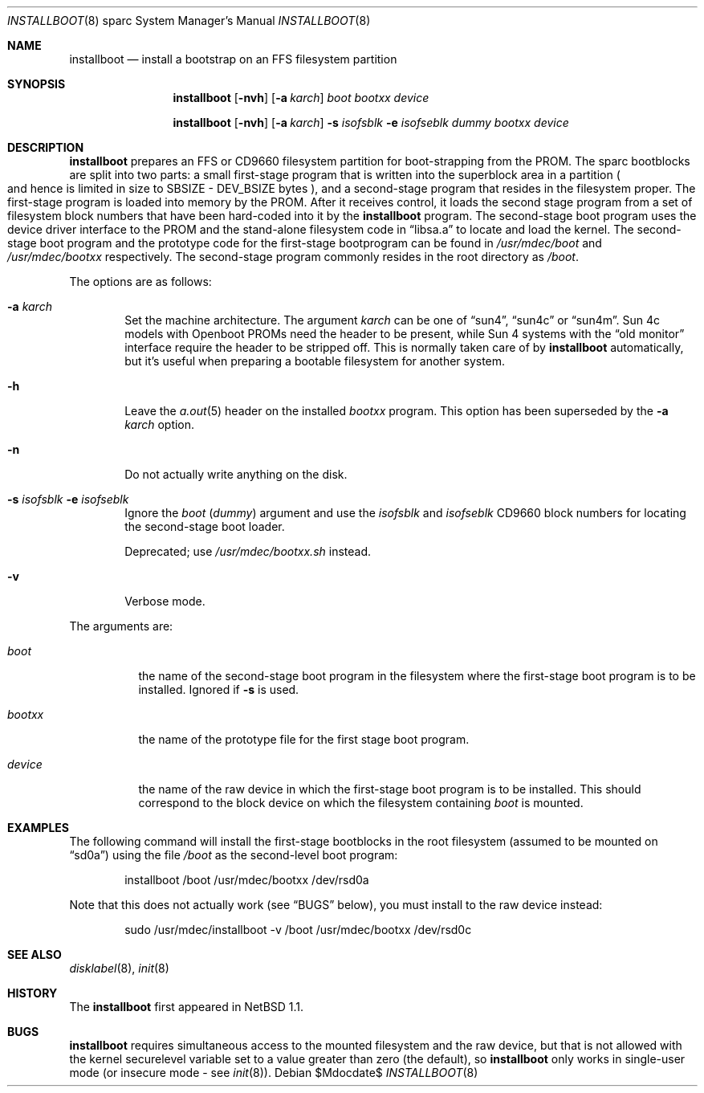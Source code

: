 .\"	$MirOS: src/sys/arch/sparc/stand/installboot/installboot.8,v 1.3 2006/08/17 12:37:50 tg Exp $
.\"	$OpenBSD: installboot.8,v 1.8 2003/06/06 21:45:33 jmc Exp $
.\"	$NetBSD: installboot.8,v 1.1 1995/09/30 21:32:14 pk Exp $
.\"
.\" Copyright (c) 1995 Paul Kranenburg
.\" All rights reserved.
.\"
.\" Redistribution and use in source and binary forms, with or without
.\" modification, are permitted provided that the following conditions
.\" are met:
.\" 1. Redistributions of source code must retain the above copyright
.\"    notice, this list of conditions and the following disclaimer.
.\" 2. Redistributions in binary form must reproduce the above copyright
.\"    notice, this list of conditions and the following disclaimer in the
.\"    documentation and/or other materials provided with the distribution.
.\" 3. All advertising materials mentioning features or use of this software
.\"    must display the following acknowledgement:
.\"      This product includes software developed by Paul Kranenburg.
.\" 3. The name of the author may not be used to endorse or promote products
.\"    derived from this software without specific prior written permission
.\"
.\" THIS SOFTWARE IS PROVIDED BY THE AUTHOR ``AS IS'' AND ANY EXPRESS OR
.\" IMPLIED WARRANTIES, INCLUDING, BUT NOT LIMITED TO, THE IMPLIED WARRANTIES
.\" OF MERCHANTABILITY AND FITNESS FOR A PARTICULAR PURPOSE ARE DISCLAIMED.
.\" IN NO EVENT SHALL THE AUTHOR BE LIABLE FOR ANY DIRECT, INDIRECT,
.\" INCIDENTAL, SPECIAL, EXEMPLARY, OR CONSEQUENTIAL DAMAGES (INCLUDING, BUT
.\" NOT LIMITED TO, PROCUREMENT OF SUBSTITUTE GOODS OR SERVICES; LOSS OF USE,
.\" DATA, OR PROFITS; OR BUSINESS INTERRUPTION) HOWEVER CAUSED AND ON ANY
.\" THEORY OF LIABILITY, WHETHER IN CONTRACT, STRICT LIABILITY, OR TORT
.\" (INCLUDING NEGLIGENCE OR OTHERWISE) ARISING IN ANY WAY OUT OF THE USE OF
.\" THIS SOFTWARE, EVEN IF ADVISED OF THE POSSIBILITY OF SUCH DAMAGE.
.\"
.Dd $Mdocdate$
.Dt INSTALLBOOT 8 sparc
.Os
.Sh NAME
.Nm installboot
.Nd install a bootstrap on an FFS filesystem partition
.Sh SYNOPSIS
.Nm installboot
.Op Fl nvh
.Op Fl a Ar karch
.Ar boot
.Ar bootxx
.Ar device
.Pp
.Nm installboot
.Op Fl nvh
.Op Fl a Ar karch
.Fl s Ar isofsblk
.Fl e Ar isofseblk
.Ar dummy
.Ar bootxx
.Ar device
.Sh DESCRIPTION
.Nm installboot
prepares an FFS or CD9660 filesystem partition for boot-strapping from the PROM.
The sparc bootblocks are split into two parts: a small first-stage program that
is written into the superblock area in a partition
.Po
and hence is limited in size to SBSIZE - DEV_BSIZE bytes
.Pc ,
and a second-stage program that resides in the filesystem proper.
The first-stage program is loaded into memory by the PROM.
After it receives control, it loads the second stage program from a set of
filesystem block numbers that have been hard-coded into it by the
.Nm installboot
program.
The second-stage boot program uses the device driver interface to
the PROM and the stand-alone filesystem code in
.Dq libsa.a
to locate and load the kernel.
The second-stage boot program and the prototype code for the
first-stage bootprogram can be found in
.Pa /usr/mdec/boot
and
.Pa /usr/mdec/bootxx
respectively.
The second-stage program commonly resides in the root directory as
.Pa /boot .
.Pp
The options are as follows:
.Bl -tag -width flag
.It Fl a Ar karch
Set the machine architecture.
The argument
.Ar karch
can be one of
.Dq sun4 ,
.Dq sun4c
or
.Dq sun4m .
Sun 4c models with
.Tn Openboot
PROMs need the header to be present, while Sun 4 systems with the
.Dq old monitor
interface require the header to be stripped off.
This is normally taken care of by
.Nm installboot
automatically, but it's useful when preparing a bootable filesystem for
another system.
.It Fl h
Leave the
.Xr a.out 5
header on the installed
.Ar bootxx
program.
This option has been superseded by the
.Fl a Ar karch
option.
.It Fl n
Do not actually write anything on the disk.
.It Fl s Ar isofsblk Fl e Ar isofseblk
Ignore the
.Ar boot
.Pq Ar dummy
argument and use the
.Ar isofsblk
and
.Ar isofseblk
CD9660 block numbers for locating the second-stage boot loader.
.Pp
Deprecated; use
.Pa /usr/mdec/bootxx.sh
instead.
.It Fl v
Verbose mode.
.El
.Pp
The arguments are:
.Bl -tag -width bootxx
.It Ar boot
the name of the second-stage boot program in the filesystem
where the first-stage boot program is to be installed.
Ignored if
.Fl s
is used.
.It Ar bootxx
the name of the prototype file for the first stage boot program.
.It Ar device
the name of the raw device in which the first-stage boot program
is to be installed.
This should correspond to the block device on which the filesystem containing
.Ar boot
is mounted.
.El
.Sh EXAMPLES
The following command will install the first-stage bootblocks in the
root filesystem
.Pq assumed to be mounted on Dq sd0a
using the file
.Pa /boot
as the second-level boot program:
.Bd -literal -offset indent
installboot /boot /usr/mdec/bootxx /dev/rsd0a
.Ed
.Pp
Note that this does not actually work (see
.Sx BUGS
below), you must install to the raw device instead:
.Bd -literal -offset indent
sudo /usr/mdec/installboot -v /boot /usr/mdec/bootxx /dev/rsd0c
.Ed
.Sh SEE ALSO
.Xr disklabel 8 ,
.Xr init 8
.Sh HISTORY
The
.Nm installboot
first appeared in
.Nx 1.1 .
.Sh BUGS
.Nm installboot
requires simultaneous access to the mounted filesystem and
the raw device, but that is not allowed with the kernel
.Dv securelevel
variable set to a value greater than zero
.Pq the default ,
so
.Nm installboot
only works in single-user mode
.Pq or insecure mode - see Xr init 8 .
